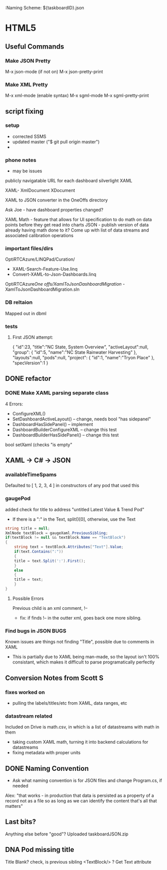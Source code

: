 :Naming Scheme: ${taskboardID}.json 

* HTML5
** Useful Commands
*** Make JSON Pretty
M-x json-mode (if not on)
M-x json-pretty-print
*** Make XML Pretty
M-x xml-mode (enable syntax)
M-x sgml-mode
M-x sgml-pretty-print
** script fixing
*** setup
- corrected SSMS
- updated master ("$ git pull origin master")
- 
*** phone notes
- may be issues

publicly navigatable URL for each dashboard
silverlight XAML

XAML-
XmlDocument
XDocument

XAML to JSON converter
in the OneOffs directory

Ask Joe - have dashboard properties changed?

XAML Math - feature that allows for UI specification to do math on data points before they get read into charts
JSON - publish version of data already having math done to it?
Come up with list of data streams and associated calibration operations

*** important files/dirs
OptiRTCAzure/LINQPad/Curation/
- XAML-Search-Feature-Use.linq
- Convert-XAML-to-Json-Dashboards.linq
OptiRTCAzure/One offs/XamlToJsonDashboardMigration/
-XamlToJsonDashboardMigration.sln
*** DB reltaion
Mapped out in dbml
*** tests
**** First JSON attempt:
{
 "id":23,
 "title":"NC State, System Overview",
 "activeLayout":null,
 "group":
 {
   "id":5,
   "name":"NC State Rainwater Harvesting"
 },
 "layouts":null,
 "pods":null,
 "project":
 {
   "id":1,
   "name":"Tryon Place"
 },
 "specVersion":1
}

** DONE refactor
*** DONE Make XAML parsing separate class
4 Errors:
- ConfigureXML()
- SetDashboardActiveLayout() -- change, needs bool "has sidepanel"
- DashboardHasSidePanel() -- implement
- DashboardBuilderConfigureXML -- change this test
- DashboardBuilderHasSidePanel() -- change this test

bool setXaml (checks "is empty"

** XAML -> C# -> JSON
*** availableTimeSpams
Defaulted to [ 1, 2, 3, 4 ] in constructors of any pod that used this
*** gaugePod
added check for title to address "untitled Latest Value & Trend Pod"
- If there is a ":" in the Text, split()[0], otherwise, use the Text
#+NAME: hack fix to names
#+BEGIN_SRC cs
string title = null;
XmlNode textBlock = gaugeXaml.PreviousSibling;
if(textBlock != null && textBlock.Name == "TextBlock")
{
    string text = textBlock.Attributes["Text"].Value;
    if(text.Contains(":"))
    {
	title = text.Split(':').First();
    }
    else
    {
	title = text;
    }
}
#+END_SRC
**** Possible Errors
Previous child is an xml comment, !--
- fix: if finds !-- in the outter xml, goes back one more sibling.
*** Find bugs in JSON						       :BUGS:
Known issues are things not finding "Title", possible due to comments in XAML
- This is partially due to XAML being man-made, so the layout isn't 100% consistant,
  which makes it difficult to parse programatically perfectly
** Conversion Notes from Scott S
*** fixes worked on
- pulling the labels/titles/etc from XAML, data ranges, etc
*** datastream related
Included on Drive is math.csv, in which is a list of datastreams with math in them
- taking custom XAML math, turning it into backend calculations for datastreams
- fixing metadata with proper units
** DONE Naming Convention
- Ask what naming convention is for JSON files and change Program.cs, if needed
Alex: 
"that works - in production that data is persisted as a property of a record 
not as a file so as long as we can identify the content that's all that matters" 
** Last bits?
Anything else before "good"?
Uploaded taskboardJSON.zip
** DNA Pod missing title
Title Blank?
check, is previous sibling <TextBlock/> ? Get Text attribute
